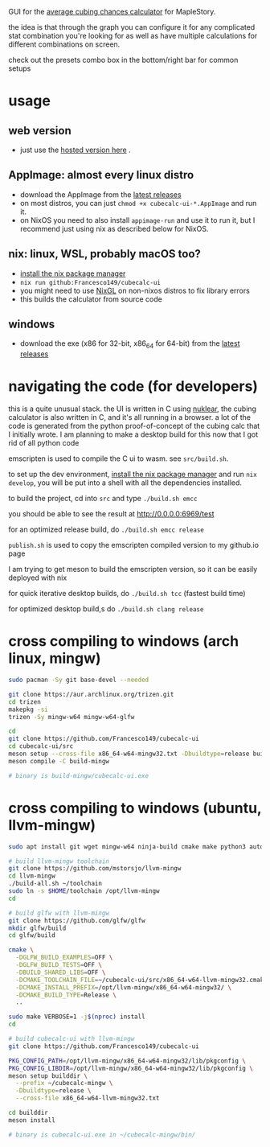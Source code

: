GUI for the [[https://github.com/Francesco149/cubecalc][average cubing chances calculator]] for MapleStory.

the idea is that through the graph you can configure it for any complicated stat combination you're looking for as well as have multiple calculations for different combinations on screen.

check out the presets combo box in the bottom/right bar for common setups

* usage
** web version
- just use the [[https://francesco149.github.io/maple/cube][hosted version here]] .
** AppImage: almost every linux distro
- download the AppImage from the [[https://github.com/Francesco149/cubecalc-ui/releases][latest releases]]
- on most distros, you can just ~chmod +x cubecalc-ui-*.AppImage~ and run it.
- on NixOS you need to also install ~appimage-run~ and use it to run it, but I recommend just using nix as described below for NixOS.
** nix: linux, WSL, probably macOS too?
- [[https://nix.dev/tutorials/install-nix][install the nix package manager]]
- ~nix run github:Francesco149/cubecalc-ui~
- you might need to use [[https://github.com/guibou/nixGL][NixGL]] on non-nixos distros to fix library errors
- this builds the calculator from source code
** windows
- download the exe (x86 for 32-bit, x86_64 for 64-bit) from the [[https://github.com/Francesco149/cubecalc-ui/releases][latest releases]]

* navigating the code (for developers)
this is a quite unusual stack. the UI is written in C using [[https://github.com/Immediate-Mode-UI/Nuklear][nuklear]], the cubing calculator is also written in C, and it's all running in a browser. a lot of the code is generated from the python proof-of-concept of the cubing calc that I initially wrote. I am planning to make a desktop build for this now that I got rid of all python code

emscripten is used to compile the C ui to wasm. see ~src/build.sh~.

to set up the dev environment, [[https://nix.dev/tutorials/install-nix][install the nix package manager]] and run ~nix develop~, you will be put into a shell with all the dependencies installed.

to build the project, cd into ~src~ and type ~./build.sh emcc~

you should be able to see the result at [[http://0.0.0.0:6969/test]]

for an optimized release build, do ~./build.sh emcc release~

~publish.sh~ is used to copy the emscripten compiled version to my github.io page

I am trying to get meson to build the emscripten version, so it can be easily deployed with nix

for quick iterative desktop builds, do ~./build.sh tcc~ (fastest build time)

for optimized desktop build,s do ~./build.sh clang release~

* cross compiling to windows (arch linux, mingw)
#+BEGIN_SRC sh
  sudo pacman -Sy git base-devel --needed

  git clone https://aur.archlinux.org/trizen.git
  cd trizen
  makepkg -si
  trizen -Sy mingw-w64 mingw-w64-glfw

  cd
  git clone https://github.com/Francesco149/cubecalc-ui
  cd cubecalc-ui/src
  meson setup --cross-file x86_64-w64-mingw32.txt -Dbuildtype=release build-mingw
  meson compile -C build-mingw

  # binary is build-mingw/cubecalc-ui.exe
#+END_SRC

* cross compiling to windows (ubuntu, llvm-mingw)
#+BEGIN_SRC sh
  sudo apt install git wget mingw-w64 ninja-build cmake make python3 autoconf libtool libxinerama-dev libxcursor-dev libxi-dev

  # build llvm-mingw toolchain
  git clone https://github.com/mstorsjo/llvm-mingw
  cd llvm-mingw
  ./build-all.sh ~/toolchain
  sudo ln -s $HOME/toolchain /opt/llvm-mingw
  cd

  # build glfw with llvm-mingw
  git clone https://github.com/glfw/glfw
  mkdir glfw/build
  cd glfw/build

  cmake \
    -DGLFW_BUILD_EXAMPLES=OFF \
    -DGLFW_BUILD_TESTS=OFF \
    -DBUILD_SHARED_LIBS=OFF \
    -DCMAKE_TOOLCHAIN_FILE=~/cubecalc-ui/src/x86_64-w64-llvm-mingw32.cmake \
    -DCMAKE_INSTALL_PREFIX=/opt/llvm-mingw/x86_64-w64-mingw32/ \
    -DCMAKE_BUILD_TYPE=Release \
    ..

  sudo make VERBOSE=1 -j$(nproc) install
  cd

  # build cubecalc-ui with llvm-mingw
  git clone https://github.com/Francesco149/cubecalc-ui

  PKG_CONFIG_PATH=/opt/llvm-mingw/x86_64-w64-mingw32/lib/pkgconfig \
  PKG_CONFIG_LIBDIR=/opt/llvm-mingw/x86_64-w64-mingw32/lib/pkgconfig \
  meson setup builddir \
    --prefix ~/cubecalc-mingw \
    -Dbuildtype=release \
    --cross-file x86_64-w64-llvm-mingw32.txt

  cd builddir
  meson install

  # binary is cubecalc-ui.exe in ~/cubecalc-mingw/bin/
#+END_SRC
